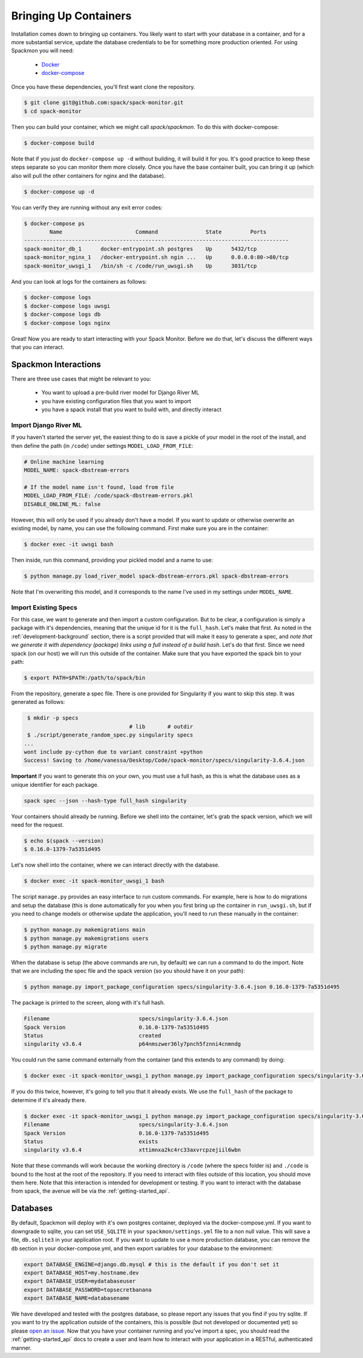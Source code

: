 .. _getting-started_install:

======================
Bringing Up Containers
======================

Installation comes down to bringing up containers. You likely want to start with
your database in a container, and for a more substantial service, update
the database credentials to be for something more production oriented.
For using Spackmon you will need:

 - `Docker <https://docs.docker.com/get-docker/>`_
 - `docker-compose <https://docs.docker.com/compose/install/>`_


Once you have these dependencies, you'll first want clone the repository.

.. code-block:: console

     $ git clone git@github.com:spack/spack-monitor.git
     $ cd spack-monitor

Then you can build your container, which we might call `spack/spackmon`.
To do this with docker-compose:


.. code-block:: console

    $ docker-compose build
      
Note that if you just do ``docker-compose up -d`` without building, it will build
it for you. It's good practice to keep these steps separate so you can monitor them
more closely. Once you have the base container built, you can bring it up (which also will pull
the other containers for nginx and the database).


.. code-block:: console

    $ docker-compose up -d


You can verify they are running without any exit error codes:

.. code-block:: console

    $ docker-compose ps
            Name                       Command               State         Ports       
    -----------------------------------------------------------------------------------
    spack-monitor_db_1      docker-entrypoint.sh postgres    Up      5432/tcp          
    spack-monitor_nginx_1   /docker-entrypoint.sh ngin ...   Up      0.0.0.0:80->80/tcp
    spack-monitor_uwsgi_1   /bin/sh -c /code/run_uwsgi.sh    Up      3031/tcp  


And you can look at logs for the containers as follows:

.. code-block:: console

    $ docker-compose logs
    $ docker-compose logs uwsgi
    $ docker-compose logs db
    $ docker-compose logs nginx


Great! Now you are ready to start interacting with your Spack Monitor. Before we
do that, let's discuss the different ways that you can interact.    

Spackmon Interactions
=====================

There are three use cases that might be relevant to you:

 - You want to upload a pre-build river model for Django River ML
 - you have existing configuration files that you want to import
 - you have a spack install that you want to build with, and directly interact
 
Import Django River ML
**********************

If you haven't started the server yet, the easiest thing to do is save a pickle of your
model in the root of the install, and then define the path (in ``/code``) under settings
``MODEL_LOAD_FROM_FILE``:


.. code-block:: python

    # Online machine learning
    MODEL_NAME: spack-dbstream-errors

    # If the model name isn't found, load from file
    MODEL_LOAD_FROM_FILE: /code/spack-dbstream-errors.pkl
    DISABLE_ONLINE_ML: false

However, this will only be used if you already don't have a model. If you want to
update or otherwise overwrite an existing model, by name, you can use the following command.
First make sure you are in the container:


.. code-block:: console

    $ docker exec -it uwsgi bash

Then inside, run this command, providing your pickled model and a name to use:

.. code-block:: console

    $ python manage.py load_river_model spack-dbstream-errors.pkl spack-dbstream-errors
 
Note that I'm overwriting this model, and it corresponds to the name I've used in my settings
under ``MODEL_NAME``.
 
Import Existing Specs
*********************

For this case, we want to generate and then import a custom configuration. But to be 
clear, a configuration is simply a package with it's dependencies, meaning that the
unique id for it is the ``full_hash``. Let's make that first. As noted in the :ref:`development-background` 
section, there is a script provided that will make it easy to generate a spec,
and *note that we generate it with dependency (package) links using a full instead of a build hash*. 
Let's do that first. Since we need spack (on our host) we will run this outside of the container.
Make sure that you have exported the spack bin to your path:

.. code-block:: console

    $ export PATH=$PATH:/path/to/spack/bin


From the repository, generate a spec file. There is one provided for Singularity
if you want to skip this step. It was generated as follows:

.. code-block:: console

     $ mkdir -p specs
                                     # lib       # outdir
     $ ./script/generate_random_spec.py singularity specs
    ...
    wont include py-cython due to variant constraint +python
    Success! Saving to /home/vanessa/Desktop/Code/spack-monitor/specs/singularity-3.6.4.json


**Important** If you want to generate this on your own, you must use a full hash,
as this is what the database uses as a unique identifier for each package.

.. code-block:: console

    spack spec --json --hash-type full_hash singularity
    

Your containers should already be running. Before we shell into the container,
let's grab the spack version, which we will need for the request.

.. code-block:: console

    $ echo $(spack --version)
    $ 0.16.0-1379-7a5351d495

Let's now shell into the container, where we can interact directly with the database.

.. code-block:: console
   
   $ docker exec -it spack-monitor_uwsgi_1 bash


The script ``manage.py`` provides an easy interface to run custom commands. For example,
here is how to do migrations and setup the database (this is done automatically for
you when you first bring up the container in ``run_uwsgi.sh``, but if you need to change
models or otherwise update the application, you'll need to run these manually in the
container:

.. code-block:: console

    $ python manage.py makemigrations main
    $ python manage.py makemigrations users
    $ python manage.py migrate
    

When the database is setup (the above commands are run, by default)
we can run a command to do the import. Note that we are including the spec file
and the spack version (so you should have it on your path):

.. code-block:: console

    $ python manage.py import_package_configuration specs/singularity-3.6.4.json 0.16.0-1379-7a5351d495
    
    
The package is printed to the screen, along with it's full hash.


.. code-block:: console

    Filename                            specs/singularity-3.6.4.json       
    Spack Version                       0.16.0-1379-7a5351d495             
    Status                              created                            
    singularity v3.6.4                  p64nmszwer36ly7pnch5fznni4cnmndg 
    
You could run the same command externally from the container (and this extends to any command) by doing:

.. code-block:: console

    $ docker exec -it spack-monitor_uwsgi_1 python manage.py import_package_configuration specs/singularity-3.6.4.json


If you do this twice, however, it's going to tell you that it already exists.
We use the ``full_hash`` of the package to determine if it's already there.

.. code-block:: console

    $ docker exec -it spack-monitor_uwsgi_1 python manage.py import_package_configuration specs/singularity-3.6.4.json $(spack --version)
    Filename                            specs/singularity-3.6.4.json       
    Spack Version                       0.16.0-1379-7a5351d495             
    Status                              exists                             
    singularity v3.6.4                  xttimnxa2kc4rc33axvrcpzejiil6wbn   


Note that these commands will work because the working directory is ``/code`` (where the specs folder is)
and ``./code`` is bound to the host at the root of the repository.  If you need to interact
with files outside of this location, you should move them here.
Note that this interaction is intended for development or testing. If you
want to interact with the database from spack, the avenue will be via the
:ref:`getting-started_api`.

Databases
=========

By default, Spackmon will deploy with it's own postgres container, deployed
via the docker-compose.yml. If you want to downgrade to sqlite, you can
set ``USE_SQLITE`` in your ``spackmon/settings.yml`` file to a non null value.
This will save a file, ``db.sqlite3`` in your application root.
If you want to update to use a more production database, you can remove the 
``db`` section in your docker-compose.yml, and then export variables for 
your database to the environment:

.. code-block:: console

    export DATABASE_ENGINE=django.db.mysql # this is the default if you don't set it
    export DATABASE_HOST=my.hostname.dev
    export DATABASE_USER=mydatabaseuser
    export DATABASE_PASSWORD=topsecretbanana
    export DATABASE_NAME=databasename

We have developed and tested with the postgres database, so please report any issues
that you find if you try sqlite. If you want to try the application outside of the containers,
this is possible (but not developed or documented yet) so please `open an issue <https://github.com/spackmon/spack-monitor>`_.
Now that you have your container running and you've import a spec, you should
read the :ref:`getting-started_api` docs to create a user and learn how to
interact with your application in a RESTful, authenticated manner.
